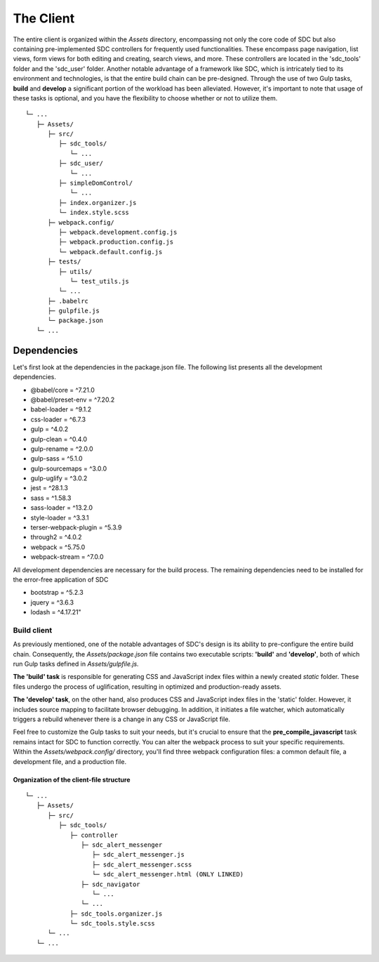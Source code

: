 The Client
==========

The entire client is organized within the *Assets* directory,
encompassing not only the core code of SDC but also containing
pre-implemented SDC controllers for frequently used functionalities.
These encompass page navigation, list views, form views for both
editing and creating, search views, and more. These controllers are
located in the 'sdc_tools' folder and the 'sdc_user' folder. Another
notable advantage of a framework like SDC, which is intricately tied
to its environment and technologies, is that the entire build chain
can be pre-designed. Through the use of two Gulp tasks, **build**
and **develop** a significant portion of the workload has been
alleviated. However, it's important to note that usage of these tasks
is optional, and you have the flexibility to choose whether or not to utilize them.

::

    └─ ...
       ├─ Assets/
          ├─ src/
             ├─ sdc_tools/
                └─ ...
             ├─ sdc_user/
                └─ ...
             ├─ simpleDomControl/
                └─ ...
             ├─ index.organizer.js
             └─ index.style.scss
          ├─ webpack.config/
             ├─ webpack.development.config.js
             ├─ webpack.production.config.js
             └─ webpack.default.config.js
          ├─ tests/
             ├─ utils/
                └─ test_utils.js
             └─ ...
          ├─ .babelrc
          ├─ gulpfile.js
          └─ package.json
       └─ ...

Dependencies
************

Let's first look at the dependencies in the package.json
file. The following list presents all the development dependencies.

* @babel/core = ^7.21.0
* @babel/preset-env = ^7.20.2
* babel-loader = ^9.1.2
* css-loader = ^6.7.3
* gulp = ^4.0.2
* gulp-clean = ^0.4.0
* gulp-rename = ^2.0.0
* gulp-sass = ^5.1.0
* gulp-sourcemaps = ^3.0.0
* gulp-uglify = ^3.0.2
* jest = ^28.1.3
* sass = ^1.58.3
* sass-loader = ^13.2.0
* style-loader = ^3.3.1
* terser-webpack-plugin = ^5.3.9
* through2 = ^4.0.2
* webpack = ^5.75.0
* webpack-stream = ^7.0.0

All development dependencies are necessary for the build process.
The remaining dependencies need to be installed for the error-free application of SDC

* bootstrap = ^5.2.3
* jquery = ^3.6.3
* lodash = ^4.17.21"

Build client
____________

As previously mentioned, one of the notable advantages of SDC's design is its ability to pre-configure
the entire build chain. Consequently, the *Assets/package.json* file contains two executable scripts:
**'build'** and **'develop'**, both of which run Gulp tasks defined in *Assets/gulpfile.js.*

**The 'build' task** is responsible for generating CSS and JavaScript index files within a newly created
*static* folder. These files undergo the process of uglification, resulting in optimized and production-ready assets.

**The 'develop' task**, on the other hand, also produces CSS and JavaScript index files in the 'static'
folder. However, it includes source mapping to facilitate browser debugging. In addition, it initiates
a file watcher, which automatically triggers a rebuild whenever there is a change in any CSS or JavaScript file.

Feel free to customize the Gulp tasks to suit your needs, but it's crucial to ensure that the **pre_compile_javascript**
task remains intact for SDC to function correctly. You can alter the webpack process to suit your specific requirements.
Within the *Assets/webpack.config/* directory, you'll find three webpack configuration files: a common default file, a
development file, and a production file.

Organization of the client-file structure
-----------------------------------------



::

    └─ ...
       ├─ Assets/
          ├─ src/
             ├─ sdc_tools/
                ├─ controller
                   ├─ sdc_alert_messenger
                      ├─ sdc_alert_messenger.js
                      ├─ sdc_alert_messenger.scss
                      └─ sdc_alert_messenger.html (ONLY LINKED)
                   ├─ sdc_navigator
                      └─ ...
                   └─ ...
                ├─ sdc_tools.organizer.js
                └─ sdc_tools.style.scss
          └─ ...
       └─ ...